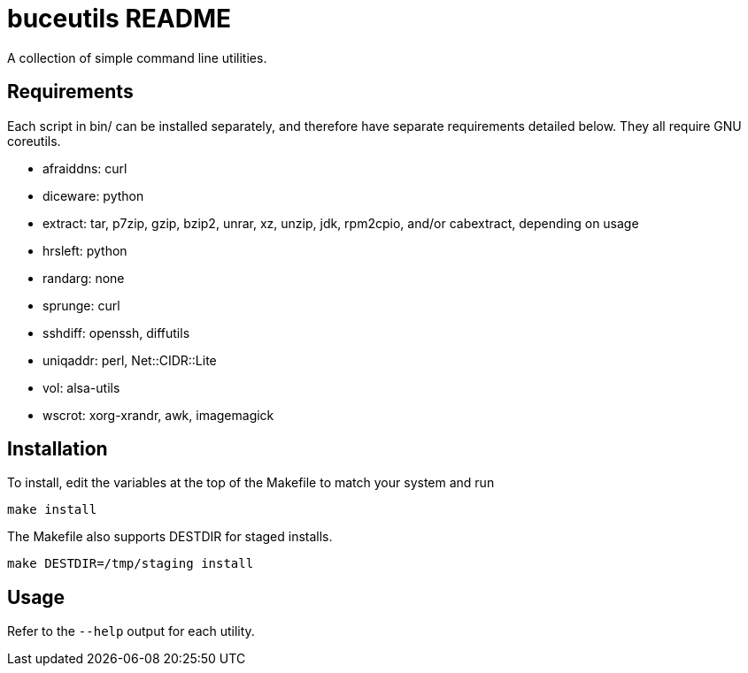 buceutils README
================

A collection of simple command line utilities.

Requirements
------------

Each script in bin/ can be installed separately,
and therefore have separate requirements detailed below.
They all require GNU coreutils.

* afraiddns: curl
* diceware: python
* extract: tar, p7zip, gzip, bzip2, unrar, xz, unzip, jdk, rpm2cpio, and/or cabextract, depending on usage
* hrsleft: python
* randarg: none
* sprunge: curl
* sshdiff: openssh, diffutils
* uniqaddr: perl, Net::CIDR::Lite
* vol: alsa-utils
* wscrot: xorg-xrandr, awk, imagemagick

Installation
------------

To install, edit the variables at the top of the Makefile to match your system
and run

	make install

The Makefile also supports DESTDIR for staged installs.

	make DESTDIR=/tmp/staging install

Usage
-----

Refer to the `--help` output for each utility.


/////
vim: set syntax=asciidoc ts=4 sw=4 noet:
/////
